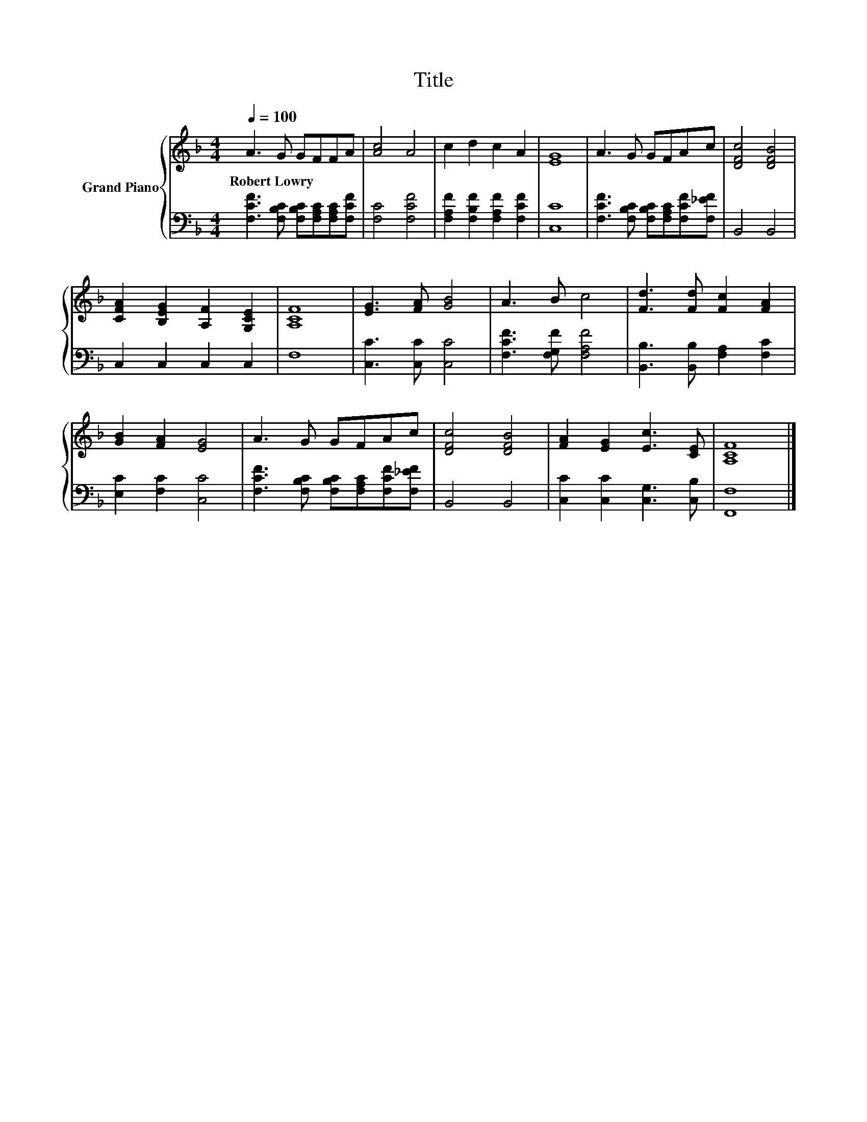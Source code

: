 X:1
T:Title
%%score { 1 | 2 }
L:1/8
Q:1/4=100
M:4/4
K:F
V:1 treble nm="Grand Piano"
V:2 bass 
V:1
 A3 G GFFA | [Ac]4 A4 | c2 d2 c2 A2 | [EG]8 | A3 G GFAc | [DFc]4 [DFB]4 | %6
w: Robert~Lowry * * * * *||||||
 [CFA]2 [B,EG]2 [A,F]2 [G,CE]2 | [A,CF]8 | [EG]3 [FA] [GB]4 | A3 B c4 | [Fd]3 [Fd] [Fc]2 [FA]2 | %11
w: |||||
 [GB]2 [FA]2 [EG]4 | A3 G GFAc | [DFc]4 [DFB]4 | [FA]2 [EG]2 [Ec]3 [CE] | [A,CF]8 |] %16
w: |||||
V:2
 [F,CF]3 [F,B,C] [F,B,C][F,A,C][F,A,C][F,CF] | [F,C]4 [F,CF]4 | %2
 [F,A,F]2 [F,B,F]2 [F,A,F]2 [F,CF]2 | [C,C]8 | [F,CF]3 [F,B,C] [F,B,C][F,A,C][F,CF][F,_EF] | %5
 B,,4 B,,4 | C,2 C,2 C,2 C,2 | F,8 | [C,C]3 [C,C] [C,C]4 | [F,CF]3 [F,G,F] [F,A,F]4 | %10
 [B,,B,]3 [B,,B,] [F,A,]2 [F,C]2 | [E,C]2 [F,C]2 [C,C]4 | %12
 [F,CF]3 [F,B,C] [F,B,C][F,A,C][F,CF][F,_EF] | B,,4 B,,4 | [C,C]2 [C,C]2 [C,G,]3 [C,B,] | %15
 [F,,F,]8 |] %16

